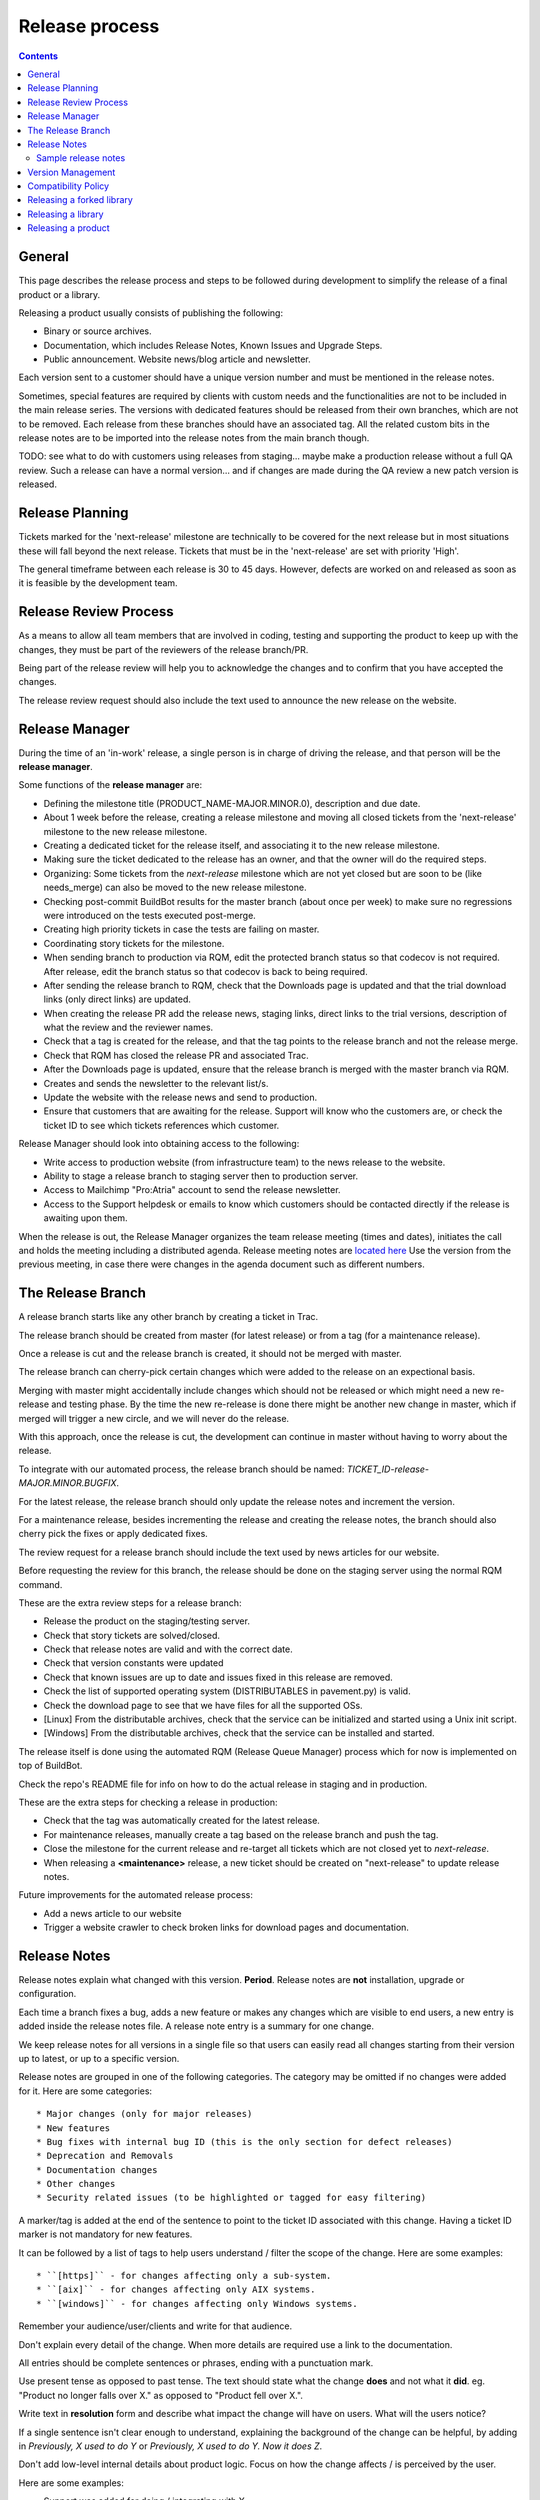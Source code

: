 Release process
###############

..  contents::


General
=======

This page describes the release process and steps to be followed during
development to simplify the release of a final product or a library.

Releasing a product usually consists of publishing the following:

* Binary or source archives.
* Documentation, which includes Release Notes, Known Issues and Upgrade Steps.
* Public announcement.
  Website news/blog article and newsletter.

Each version sent to a customer should have a unique version number
and must be mentioned in the release notes.

Sometimes, special features are required by clients with custom needs
and the functionalities are not to be included in the main release
series.
The versions with dedicated features should be released from
their own branches, which are not to be removed.
Each release from these branches should have an associated tag.
All the related custom bits in the release notes are to be imported into the release notes
from the main branch though.

TODO: see what to do with customers using releases from staging... maybe
make a production release without a full QA review.
Such a release can have a normal version... and if changes are made
during the QA review a new patch version is released.


Release Planning
================

Tickets marked for the 'next-release' milestone are technically to be
covered for the next release but in most situations these will fall beyond
the next release.
Tickets that must be in the 'next-release' are set with priority 'High'.

The general timeframe between each release is 30 to 45 days.
However, defects are worked on and released as soon as it is feasible by the
development team.


Release Review Process
======================

As a means to allow all team members that are involved in
coding, testing and supporting the product to keep up with the changes,
they must be part of the reviewers of the release branch/PR.

Being part of the release review will help you to acknowledge the changes and to
confirm that you have accepted the changes.

The release review request should also include the text used to announce the
new release on the website.


Release Manager
===============

During the time of an 'in-work' release, a single person is in charge of
driving the release, and that person will be the **release manager**.

Some functions of the **release manager** are:

* Defining the milestone title (PRODUCT_NAME-MAJOR.MINOR.0), description and
  due date.
* About 1 week before the release, creating a release milestone and moving all
  closed tickets from the 'next-release' milestone to the new release milestone.
* Creating a dedicated ticket for the release itself, and associating it
  to the new release milestone.
* Making sure the ticket dedicated to the release has an owner, and that the
  owner will do the required steps.
* Organizing: Some tickets from the `next-release` milestone which are not yet 
  closed but are soon to be (like needs_merge) can also be moved to the new
  release milestone.
* Checking post-commit BuildBot results for the master branch (about once per week) 
  to make sure no regressions were introduced on the tests executed post-merge.
* Creating high priority tickets in case the tests are failing on master.
* Coordinating story tickets for the milestone.
* When sending branch to production via RQM, edit the protected branch status so that
  codecov is not required.  After release, edit the branch status so that codecov
  is back to being required.
* After sending the release branch to RQM, check that the Downloads page is updated
  and that the trial download links (only direct links) are updated.
* When creating the release PR add the release news, staging links, direct links to
  the trial versions, description of what the review and the reviewer names.
* Check that a tag is created for the release, and that the tag points to the
  release branch and not the release merge.
* Check that RQM has closed the release PR and associated Trac.
* After the Downloads page is updated, ensure that the release branch is merged
  with the master branch via RQM.
* Creates and sends the newsletter to the relevant list/s.
* Update the website with the release news and send to production.
* Ensure that customers that are awaiting for the release. Support will know who
  the customers are, or check the ticket ID to see which tickets references which
  customer.

Release Manager should look into obtaining access to the following:

* Write access to production website (from infrastructure team) to
  the news release to the website.
* Ability to stage a release branch to staging server then to production
  server.
* Access to Mailchimp "Pro:Atria" account to send the release newsletter.
* Access to the Support helpdesk or emails to know which customers should be
  contacted directly if the release is awaiting upon them.

When the release is out, the Release Manager organizes the team release
meeting (times and dates), initiates the call and holds the meeting including
a distributed agenda.
Release meeting notes are `located here <https://drive.google.com/drive/u/3/folders/0BwQo7116Iy2tZ2M2bDhadFV4R0E>`_
Use the version from the previous meeting, in case there were changes in the agenda document such as different numbers.

The Release Branch
==================

A release branch starts like any other branch by creating a ticket in Trac.

The release branch should be created from master (for latest release) or
from a tag (for a maintenance release).

Once a release is cut and the release branch is created, it should not be
merged with master.

The release branch can cherry-pick certain changes which were added to the
release on an expectional basis.

Merging with master might accidentally include changes which should not be
released or which might need a new re-release and testing phase.
By the time the new re-release is done there might be another new change in
master, which if merged will trigger a new circle, and we will never do the
release.

With this approach, once the release is cut, the development can continue in
master without having to worry about the release.

To integrate with our automated process, the release branch should be named:
`TICKET_ID-release-MAJOR.MINOR.BUGFIX`.

For the latest release, the release branch should only update the release notes
and increment the version.

For a maintenance release, besides incrementing the release and creating the
release notes, the branch should also cherry pick the fixes or apply dedicated
fixes.

The review request for a release branch should include the text used by news
articles for our website.

Before requesting the review for this branch, the release should be done on
the staging server using the normal RQM command.

These are the extra review steps for a release branch:

* Release the product on the staging/testing server.
* Check that story tickets are solved/closed.
* Check that release notes are valid and with the correct date.
* Check that version constants were updated
* Check that known issues are up to date and issues fixed in this release are
  removed.
* Check the list of supported operating system (DISTRIBUTABLES in pavement.py)
  is valid.
* Check the download page to see that we have files for all the supported OSs.
* [Linux] From the distributable archives, check that the service can be initialized
  and started using a Unix init script.
* [Windows] From the distributable archives, check that the service can be installed
  and started.

The release itself is done using the automated RQM (Release Queue Manager)
process which for now is implemented on top of BuildBot.

Check the repo's README file for info on how to do the actual release
in staging and in production.

These are the extra steps for checking a release in production:

* Check that the tag was automatically created for the latest release.
* For maintenance releases, manually create a tag based on the release branch
  and push the tag.
* Close the milestone for the current release and re-target all tickets which are
  not closed yet to `next-release`.
* When releasing a **<maintenance>** release, a new ticket should be created on
  "next-release" to update release notes.

Future improvements for the automated release process:

* Add a news article to our website
* Trigger a website crawler to check broken links for download pages and
  documentation.


Release Notes
=============

Release notes explain what changed with this version. **Period**.
Release notes are **not** installation, upgrade or configuration.

Each time a branch fixes a bug, adds a new feature or makes any changes
which are visible to end users, a new entry is added inside the release notes
file. A release note entry is a summary for one change.

We keep release notes for all versions in a single file so that users can
easily read all changes starting from their version up to latest, or up to
a specific version.

Release notes are grouped in one of the following categories.
The category may be omitted if no changes were added for it. 
Here are some categories::

* Major changes (only for major releases)
* New features
* Bug fixes with internal bug ID (this is the only section for defect releases)
* Deprecation and Removals
* Documentation changes
* Other changes
* Security related issues (to be highlighted or tagged for easy filtering)

A marker/tag is added at the end of the sentence to point to the ticket ID
associated with this change.
Having a ticket ID marker is not mandatory for new features.

It can be followed by a list of tags to help users understand / filter the
scope of the change. 
Here are some examples::

* ``[https]`` - for changes affecting only a sub-system.
* ``[aix]`` - for changes affecting only AIX systems.
* ``[windows]`` - for changes affecting only Windows systems.

Remember your audience/user/clients and write for that audience.

Don't explain every detail of the change. When more details are required
use a link to the documentation.

All entries should be complete sentences or phrases, ending with a
punctuation mark.

Use present tense as opposed to past tense.
The text should state what the change **does** and not what it **did**.
eg. "Product no longer falls over X." as opposed to "Product fell over X.".

Write text in **resolution** form and describe what impact the change will have
on users.
What will the users notice?

If a single sentence isn't clear enough to understand, explaining the
background of the change can be helpful, by adding in
`Previously, X used to do Y` or `Previously, X used to do Y.
Now it does Z`.

Don't add low-level internal details about product logic.
Focus on how the change affects / is perceived by the user.

Here are some examples:

* Support was added for doing / integrating with X.
* Users can now do X.
* It is no longer possible to do Y.
* The text on the ABC form is now Z.
* Reworded text from X to be gender neutral.
* Doing X on a session in state Y no longer gives the XYZ error.
* Fix the XZY error generated when client was doing X on a session in Y state.
* Previously, users were unable to upload files to a folder if they
  had write permissions.


Sample release notes
--------------------

::

    Release Notes
    =============

    This is the list of all changes for PRODUCT NAME releases.


    Version 2.1.0, released 24/02/2014
    ----------------------------------


    New features
    ^^^^^^^^^^^^

    * Support was added to transfer files using SCP over SSH.
      Read more... [scp]
    * SFTP protocol now supports reading and creating symbolic links on
      Windows. [sftp][windows]


    Defect fixes
    ^^^^^^^^^^^^

    * Fixed an internal server error when SSH client requests
      to execute a command, a shell or a pseudo-terminal. [#176][sftp][scp]


    Deprecations and removals
    ^^^^^^^^^^^^^^^^^^^^^^^^^

    * It is no longer possible to do X. [#1359][unix]
    * Windows XP is no longer supported. [#2345]
    * Configuration option X, deprecated since Product version 12.1.2, is now
      removed. [#1366]


    Other changes
    ^^^^^^^^^^^^^

    * The HowTo document page of X now has documentation about doing Y. [#2452]



    Version 2.0.0, released 20/02/2014
    ----------------------------------


    Major changes
    ^^^^^^^^^^^^^

    * All log handlers were converted to event handlers.
      This allows a unified method for interacting the the audit events
      produced by SFTPPlus.
    * All authentication methods are now explicitly defined and ordered.
      You can now choose the order in which different authentication methods
      are used.


    New features
    ^^^^^^^^^^^^

    * Support was added to transfer files using SCP over SSH.
      Read more... [scp]


    Defect fixes
    ^^^^^^^^^^^^

    * Fixed an internal server error when SSH client requests
      were used to execute a command, a shell, or a pseudo-terminal. [#176][sftp][scp]


    Deprecations and removals
    ^^^^^^^^^^^^^^^^^^^^^^^^^

    * It is no longer possible to do X. [#1359][unix]
    * Windows XP is no longer supported. [#2345]
    * Configuration option X, deprecated since Product version 12.1.2, is now
      removed. [#1366]


    Version 1.1.1, released 14/02/2013
    ----------------------------------


    Defect fixes
    ^^^^^^^^^^^^

    * Fixed an internal server error which occurred when an FTP client requested
      an unknown command. [#160][ftp][ftps]


Version Management
==================

Chevah release versions are based on the MAJOR.MINOR.PATCH[.SpecialNN] scheme
documented at `Semantic Versioning <http://semver.org/>`_.

A **MAJOR** version is released to introduce new major features, remove
functionalities which have become obsolete, or add features not
compatible with previous versions.

**MINOR** versions are released based on a rolling update development model at
intervals varying between 30 to 60 days.
The goal is to have functionalities and defect fixes available to customers as
soon as possible.
Each release has a certain overhead, and the overhead should be minimized by
automating the release process.

**PATCH** versions are released as soon as a defect is fixed,
usually one week after it has been initially discovered and reported.
Security issues have top priority and a fix is released as soon as possible.
**PATCH** version doesn't include any new functionality and changes are focused
only on fixing the targeted bugs.

**SpecialNNN** is our non-standard version marker.
These versions are not targeted for general availability or for every customer.
The special version should be a word or keyword followed by an integer acting as a counter.

In an ideal world a release should be done by preparing a release
branch.
Then, by issuing a single command, the documentation, download and news pages would be updated.
Users would be automatically notified about the new release.


Compatibility Policy
====================

Any release from a **MAJOR** version release series should be backward and
forward compatible with any other release from the same **MAJOR** series.

That is, users should be able to upgrade or downgrade to any minor release
without having to change any external system interaction, API interaction or
configuration option.

A **MINOR** version release might introduce various functionalities which are
not available in previous versions.
Downgrading to a previous **MINOR** version will not make the newest functionalities available, but
configuration options or other setup specific to newer functionalities
should just be ignored in previous **MINOR** versions, without requiring
any other changes.

**MAJOR** releases are designed to allow major cleanups or redesigns which 
would break backward compatibility with previous versions.

**MAJOR** releases should be made at intervals greater than 2 years.

**MAJOR** releases should support being able to run them in parallel on the same system.
This is done to simplify testing, moving the new version in production, or reverting 
the old version in production in case of problems.

Two **MAJOR** versions can sometimes not be using the same resource at the same time,
e.g. same TCP port, but they should allow fast configuration changes to
release a shared resource and to allow use a shared resource.

The upgrading to a new **MAJOR** version should be designed to require the
minimum effort and the process should be automated as much as possible.
For example, the straightforward configuration can be automatically migrated.

Some changes might not be automatically migrated and may require user interaction.
To simplify the migration process, these changes should be made in **MINOR**
versions as preparation for removals, which will be done in the next **MAJOR**
release.
These changes are done by keeping the functionality from the current **MAJOR**
release, but a warning is emitted to inform users about the future changes.
User should be pointed to a documentation page describing the changes and
providing information on how to prepare the migration.

If the latest **MINOR** release from a **MAJOR** release series is operating in
production without any removal warnings, then users can upgrade to the next
**MAJOR** release without any other manual migration process.

All removal warnings should have a similar format to simplify filtering and
reporting them.
The removal message should describe how the value was changed and what steps
are required to update/upgrade the configuration to the new functionality.


Here are some steps you can use for testing the compatibility between
**MAJOR** releases.
While some functionalities might not be available, the product should still start.

* Install the new release and use the configuration from the previous major release
  to start the product.
  Check that no errors were reported and all services are properly configured
  and started.
* Install the previous major release, and use the configuration from the new
  release to start the product.
  Make sure that all services are properly configured and no errors are
  reported.


Releasing a forked library
==========================

Sometimes we might need to do small or major changes to an upstream
package/library.
For example, changes were rejected upstream, or not yet released upstream,
or just consist of minor re-packaging changes.

The forked versions should be published only on our private PyPy server and
all versions should use the `.chevahN` suffix.

When forking an upstream project, keep the master/trunk branch as upstream.
You can create separate branches dedicated to the Chevah project like
`master-chevah` or `release-1.2.3-chevah`.


Releasing a library
===================

A library is a collection of software which provides code shared by multiple products.
Libraries should always be released using the standard package management
system.

Releasing a library consists of the following:

* creating a distributable in a format used by the package manager.
* publishing the distributable to the package manager website.
  In our case most of the time it will be a Python package pushed to our
  internal PyPi server.

For libraries we aim at releasing a new version with each merge to master.
Once you get your branch approved, make sure it has a unique version in
setup.py, and then land the branch on master using PQM and release it using::

    python setup.py publish

Sometimes, you might want/need to release it before the branch is approved
and merged, as you might want to experience how it can be used. This is fine,
just make sure that each release has a unique version and it follows the
general versioning semantics.


Releasing a product
===================

A product is a stand-alone fully functional application that provides direct
functionality to end users.

For now, we will target doing a minor release every 60 days.

Bug fix releases are made on request.

A major release is supported for minimum of 2 years, but our customers are
expecting to have support for up to 10 years.

We are now aiming to extending the support / product life cycle to 5 years.

While working on a product, we have the following types of branches::

* master - one master branch with the latest stable development version
* release-branch - ephemeral branches where the version number is updated and release notes finalized.
* task-branch - multiple ephemeral branches where a new feature or fix has a task-branch

Each released version has a dedicated tag.
When you need to create a defect release or a maintenance release for a previous version, you will
create the release branch based on the desired tag.

The **master** branch should be kept in good shape so that we can release it at
any time.
Especially if a security defect is found, we will make a new release
as soon as the defect is fixed.

Releases may include fixes for defects observed by customers or new product
features requested by customers.
In this case it is customary to let a customer know directly that the release
is now available.
It should be noted to customers that they will still need to take the
necessary steps to test the new release in their own environments.
